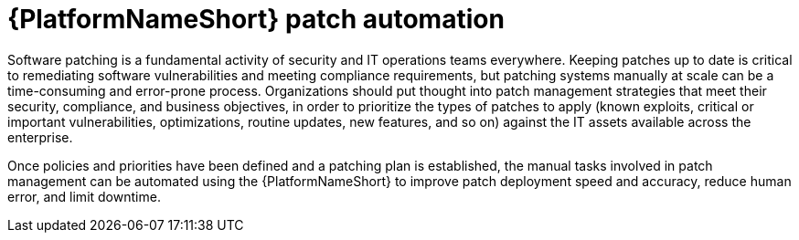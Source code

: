 // Module included in the following assemblies:
// downstream/assemblies/assembly-aap-security-use-cases.adoc

[id="con-aap-patch-automation_{context}"]

= {PlatformNameShort} patch automation

[role="_abstract"]

Software patching is a fundamental activity of security and IT operations teams everywhere.  Keeping patches up to date is critical to remediating software vulnerabilities and meeting compliance requirements, but patching systems manually at scale can be a time-consuming and error-prone process.  Organizations should put thought into patch management strategies that meet their security, compliance, and business objectives, in order to prioritize the types of patches to apply (known exploits, critical or important vulnerabilities, optimizations, routine updates, new features, and so on) against the IT assets available across the enterprise.

Once policies and priorities have been defined and a patching plan is established, the manual tasks involved in patch management can be automated using the {PlatformNameShort} to improve patch deployment speed and accuracy, reduce human error, and limit downtime.

